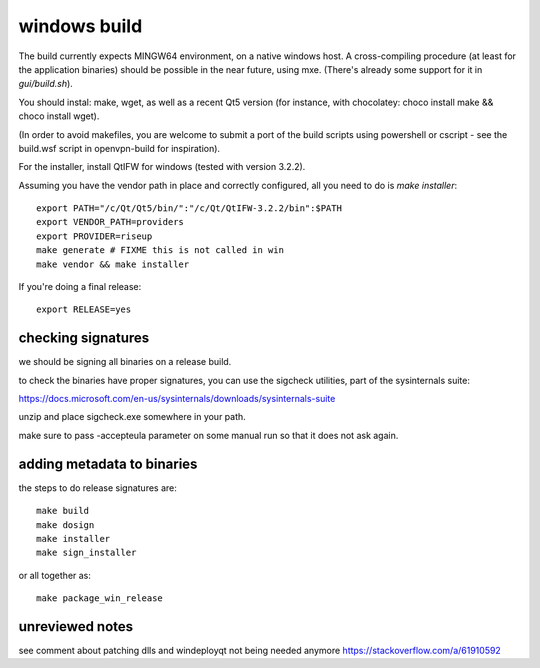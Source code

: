 windows build
=============

The build currently expects MINGW64 environment, on a native windows host.
A cross-compiling procedure (at least for the application binaries) should be possible in the near future, using mxe. (There's already some support for it in `gui/build.sh`).

You should instal: make, wget, as well as a recent Qt5 version (for instance, with chocolatey: choco install make && choco install wget).

(In order to avoid makefiles, you are welcome to submit a port of the build scripts using powershell or cscript - see the build.wsf script in openvpn-build for inspiration).

For the installer, install QtIFW for windows (tested with version 3.2.2).

Assuming you have the vendor path in place and correctly configured, all you need to do is `make installer`::

  export PATH="/c/Qt/Qt5/bin/":"/c/Qt/QtIFW-3.2.2/bin":$PATH
  export VENDOR_PATH=providers
  export PROVIDER=riseup
  make generate # FIXME this is not called in win
  make vendor && make installer

If you're doing a final release::

  export RELEASE=yes


checking signatures
-------------------
we should be signing all binaries on a release build.

to check the binaries have proper signatures, you can use the sigcheck
utilities, part of the sysinternals suite:

https://docs.microsoft.com/en-us/sysinternals/downloads/sysinternals-suite

unzip and place sigcheck.exe somewhere in your path.

make sure to pass -accepteula parameter on some manual run so that it does not
ask again.

adding metadata to binaries
---------------------------

the steps to do release signatures are::

  make build
  make dosign
  make installer
  make sign_installer

or all together as::

  make package_win_release


unreviewed notes
----------------
see comment about patching dlls and windeployqt not being needed anymore https://stackoverflow.com/a/61910592
